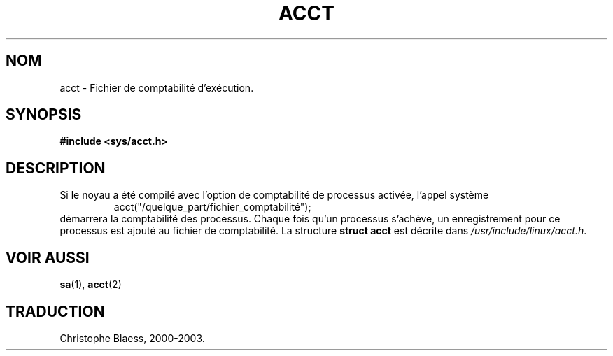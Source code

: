 .\" Copyright (c) 1995 Dirk Eddelbuettel (Dirk.Eddelbuettel@qed.econ.queensu.ca)
.\"
.\" This is free documentation; you can redistribute it and/or
.\" modify it under the terms of the GNU General Public License as
.\" published by the Free Software Foundation; either version 2 of
.\" the License, or (at your option) any later version.
.\"
.\" The GNU General Public License's references to "object code"
.\" and "executables" are to be interpreted as the output of any
.\" document formatting or typesetting system, including
.\" intermediate and printed output.
.\"
.\" This manual is distributed in the hope that it will be useful,
.\" but WITHOUT ANY WARRANTY; without even the implied warranty of
.\" MERCHANTABILITY or FITNESS FOR A PARTICULAR PURPOSE.  See the
.\" GNU General Public License for more details.
.\"
.\" You should have received a copy of the GNU General Public
.\" License along with this manual; if not, write to the Free
.\" Software Foundation, Inc., 675 Mass Ave, Cambridge, MA 02139,
.\" USA.
.\" Traduction 28/08/2000 par Christophe Blaess (ccb@club-internet.fr)
.\" LDP 1.30
.\" Màj 06/06/2001 LDP-1.36
.\" Màj 25/07/2003 LDP-1.56
.\" Màj 04/07/2005 LDP-1.61
.\"
.TH ACCT 5 "1er novembre 2003" LDP "Manuel de l'administrateur Linux"
.SH NOM
acct \- Fichier de comptabilité d'exécution.
.SH SYNOPSIS
.B #include <sys/acct.h>
.SH DESCRIPTION
Si le noyau a été compilé avec l'option de comptabilité de processus activée,
l'appel système
.RS
acct("/quelque_part/fichier_comptabilité");
.RE
démarrera la comptabilité des processus. Chaque fois qu'un processus s'achève,
un enregistrement pour ce processus est ajouté au fichier de comptabilité.
La structure
.B "struct acct"
est décrite dans
.IR /usr/include/linux/acct.h .
.SH "VOIR AUSSI"
.BR sa (1),
.BR acct (2)
.SH TRADUCTION
Christophe Blaess, 2000-2003.

